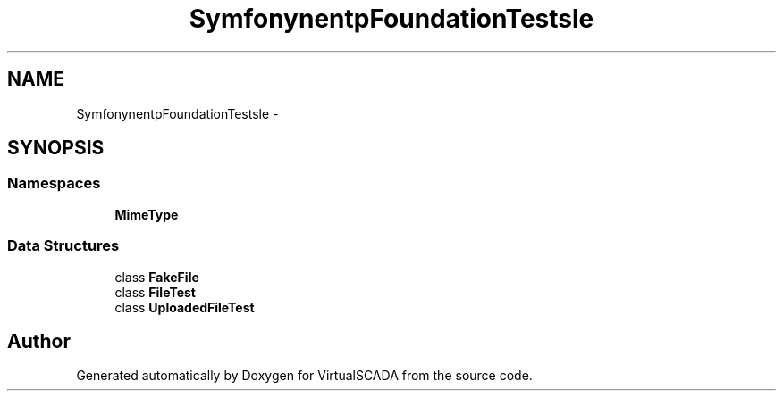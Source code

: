 .TH "Symfony\Component\HttpFoundation\Tests\File" 3 "Tue Apr 14 2015" "Version 1.0" "VirtualSCADA" \" -*- nroff -*-
.ad l
.nh
.SH NAME
Symfony\Component\HttpFoundation\Tests\File \- 
.SH SYNOPSIS
.br
.PP
.SS "Namespaces"

.in +1c
.ti -1c
.RI " \fBMimeType\fP"
.br
.in -1c
.SS "Data Structures"

.in +1c
.ti -1c
.RI "class \fBFakeFile\fP"
.br
.ti -1c
.RI "class \fBFileTest\fP"
.br
.ti -1c
.RI "class \fBUploadedFileTest\fP"
.br
.in -1c
.SH "Author"
.PP 
Generated automatically by Doxygen for VirtualSCADA from the source code\&.
